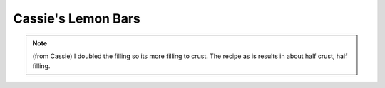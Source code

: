 .. index::
   single: lemon bars; lemon

Cassie's Lemon Bars
===================

.. ingredients::

   - 2 1/4 cups all-purpose flour
   - 1/2 cup confectioners' sugar
   - 1 cup butter, softened
   - 4 eggs
   - 1 1/2 cups white sugar
   - 1/2 cup lemon juice
   - 1 tablespoon lemon zest

.. procedure::

   Preheat oven to 350 degrees F (175 degrees C).
   Mix 2 cups of flour and confectioner's sugar together. Cut in the butter or margarine.
   Mix well until the dough resembles pie dough consistency. Press the dough into a 9x13 inch baking pan.
   Bake 15 to 20 minutes or until golden brown.
   Beat together eggs, sugar, 4 tablespoons flour, lemon juice and lemon rind for at least 1 minute. Pour the mixture over the baked crust.
   Bake the bars another 20 minutes, or until the lemon topping has set. Sprinkle with confectioner's sugar when cooled.

.. note::

   (from Cassie) I doubled the filling so its more filling to crust. The recipe as is results in about half crust, half filling.